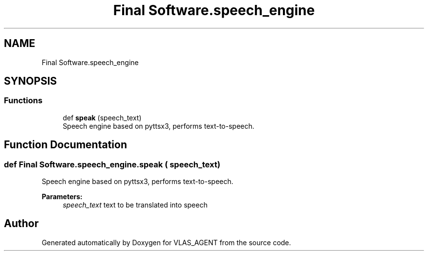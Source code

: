 .TH "Final Software.speech_engine" 3 "Fri Feb 22 2019" "VLAS_AGENT" \" -*- nroff -*-
.ad l
.nh
.SH NAME
Final Software.speech_engine
.SH SYNOPSIS
.br
.PP
.SS "Functions"

.in +1c
.ti -1c
.RI "def \fBspeak\fP (speech_text)"
.br
.RI "Speech engine based on pyttsx3, performs text-to-speech\&. "
.in -1c
.SH "Function Documentation"
.PP 
.SS "def Final Software\&.speech_engine\&.speak ( speech_text)"

.PP
Speech engine based on pyttsx3, performs text-to-speech\&. 
.PP
\fBParameters:\fP
.RS 4
\fIspeech_text\fP text to be translated into speech 
.RE
.PP

.SH "Author"
.PP 
Generated automatically by Doxygen for VLAS_AGENT from the source code\&.
